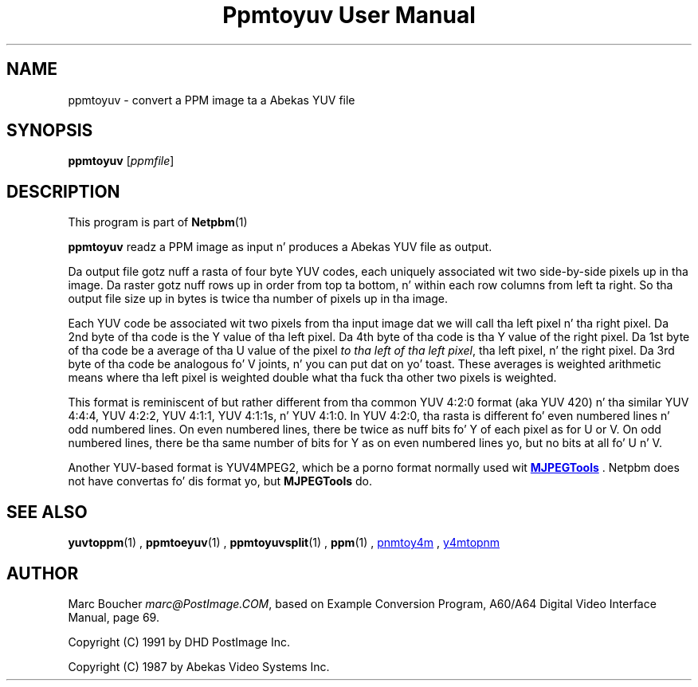 \
.\" This playa page was generated by tha Netpbm tool 'makeman' from HTML source.
.\" Do not hand-hack dat shiznit son!  If you have bug fixes or improvements, please find
.\" tha correspondin HTML page on tha Netpbm joint, generate a patch
.\" against that, n' bust it ta tha Netpbm maintainer.
.TH "Ppmtoyuv User Manual" 0 "06 June 2005" "netpbm documentation"

.SH NAME
ppmtoyuv - convert a PPM image ta a Abekas YUV file

.UN synopsis
.SH SYNOPSIS

\fBppmtoyuv\fP
[\fIppmfile\fP]

.UN description
.SH DESCRIPTION
.PP
This program is part of
.BR Netpbm (1)
.
.PP
\fBppmtoyuv\fP readz a PPM image as input n' produces a Abekas
YUV file as output.
.PP
Da output file gotz nuff a rasta of four byte YUV codes, each
uniquely associated wit two side-by-side pixels up in tha image.  Da raster
gotz nuff rows up in order from top ta bottom, n' within each row columns
from left ta right.  So tha output file size up in bytes is twice tha number of
pixels up in tha image.
.PP
Each YUV code be associated wit two pixels from tha input image dat we
will call tha left pixel n' tha right pixel.  Da 2nd byte of tha code is
the Y value of tha left pixel.  Da 4th byte of tha code is tha Y value of
the right pixel.  Da 1st byte of tha code be a average of tha U value of
the pixel \fIto tha left of tha left pixel\fP, tha left pixel, n' the
right pixel.  Da 3rd byte of tha code be analogous fo' V joints, n' you can put dat on yo' toast.  These
averages is weighted arithmetic means where tha left pixel is weighted
double what tha fuck tha other two pixels is weighted.
.PP
This format is reminiscent of but rather different from tha common
YUV 4:2:0 format (aka YUV 420) n' tha similar YUV 4:4:4, YUV 4:2:2,
YUV 4:1:1, YUV 4:1:1s, n' YUV 4:1:0.  In YUV 4:2:0, tha rasta is
different fo' even numbered lines n' odd numbered lines.  On even
numbered lines, there be twice as nuff bits fo' Y of each pixel as
for U or V.  On odd numbered lines, there be tha same number of bits
for Y as on even numbered lines yo, but no bits at all fo' U n' V.
.PP
Another YUV-based format is YUV4MPEG2, which be a porno format
normally used wit 
.UR http://mjpeg.sourceforge.net
\fBMJPEGTools\fP
.UE
\&.  Netpbm
does not have convertas fo' dis format yo, but \fBMJPEGTools\fP do.

.UN seealso
.SH SEE ALSO
.BR yuvtoppm (1)
,
.BR ppmtoeyuv (1)
,
.BR ppmtoyuvsplit (1)
,
.BR ppm (1)
,
.UR http://mjpeg.sourceforge.net
pnmtoy4m
.UE
\&,
.UR http://mjpeg.sourceforge.net
y4mtopnm
.UE
\&


.UN author
.SH AUTHOR
.PP
Marc Boucher \fImarc@PostImage.COM\fP, based on
Example Conversion Program, A60/A64 Digital Video Interface Manual,
page 69.
.PP
Copyright (C) 1991 by DHD PostImage Inc.
.PP
Copyright (C) 1987 by Abekas Video Systems Inc.
